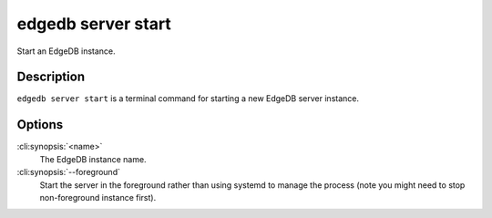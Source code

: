 .. _ref_cli_edgedb_server_start:


===================
edgedb server start
===================

Start an EdgeDB instance.

.. cli:synopsis::

     edgedb server start [--foreground] <name>


Description
===========

``edgedb server start`` is a terminal command for starting a new
EdgeDB server instance.


Options
=======

:cli:synopsis:`<name>`
    The EdgeDB instance name.

:cli:synopsis:`--foreground`
    Start the server in the foreground rather than using systemd to
    manage the process (note you might need to stop non-foreground
    instance first).
